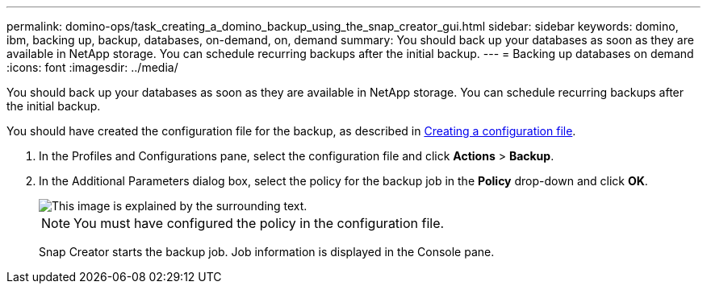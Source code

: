 ---
permalink: domino-ops/task_creating_a_domino_backup_using_the_snap_creator_gui.html
sidebar: sidebar
keywords: domino, ibm, backing up, backup, databases, on-demand, on, demand
summary: You should back up your databases as soon as they are available in NetApp storage. You can schedule recurring backups after the initial backup.
---
= Backing up databases on demand
:icons: font
:imagesdir: ../media/

[.lead]
You should back up your databases as soon as they are available in NetApp storage. You can schedule recurring backups after the initial backup.

You should have created the configuration file for the backup, as described in xref:task_using_the_gui_to_create_a_configuration_file.adoc[Creating a configuration file].

. In the Profiles and Configurations pane, select the configuration file and click *Actions* > *Backup*.
. In the Additional Parameters dialog box, select the policy for the backup job in the *Policy* drop-down and click *OK*.
+
image::../media/scfw_domino_select_a_policy.gif[This image is explained by the surrounding text.]
+
NOTE: You must have configured the policy in the configuration file.
+
Snap Creator starts the backup job. Job information is displayed in the Console pane.
